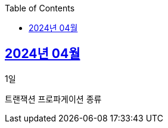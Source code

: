 // Metadata:
:description: Week I Learnt
:keywords: study, til, lwil
// Settings:
:doctype: book
:toc: left
:toclevels: 4
:sectlinks:
:icons: font
:hardbreaks:

[[section-202404]]
== 2024년 04월

[[section-202404-1일]]
1일

트랜잭션 프로파게이션 종류
